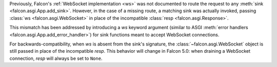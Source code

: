 Previously, Falcon's :ref:`WebSocket implementation <ws>` was not documented to
route the request to any :meth:`sink <falcon.asgi.App.add_sink>`. However, in
the case of a missing route, a matching sink was actually invoked, passing
:class:`ws <falcon.asgi.WebSocket>` in place of the incompatible
:class:`resp <falcon.asgi.Response>`.

This mismatch has been addressed by introducing a `ws` keyword argument
(similar to ASGI :meth:`error handlers <falcon.asgi.App.add_error_handler>`)
for sink functions meant to accept WebSocket connections.

For backwards-compatibility, when `ws` is absent from the sink's signature, the
:class:`~falcon.asgi.WebSocket` object is still passed in place of the
incompatible `resp`.
This behavior will change in Falcon 5.0: when draining a WebSocket connection,
`resp` will always be set to ``None``.
